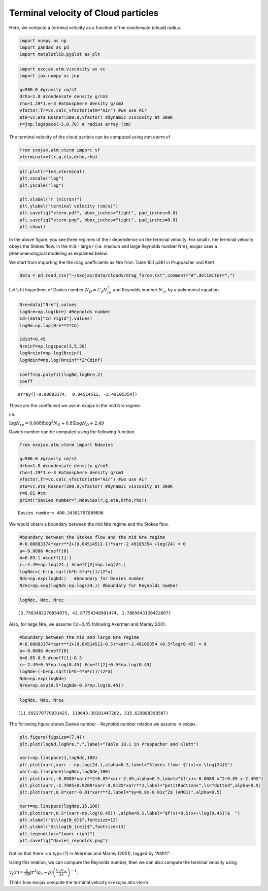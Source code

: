 Terminal velocity of Cloud particles
====================================

Here, we compute a terminal velocity as a function of the condensate
(cloud) radius.

.. code:: ipython3

    import numpy as np
    import pandas as pd
    import matplotlib.pyplot as plt

.. code:: ipython3

    import exojax.atm.viscosity as vc
    import jax.numpy as jnp
    
    g=980.0 #gravity cm/s2
    drho=1.0 #condensate density g/cm3
    rho=1.29*1.e-3 #atmosphere density g/cm3
    vfactor,Tr=vc.calc_vfactor(atm="Air") #we use Air
    eta=vc.eta_Rosner(300.0,vfactor) #dynamic viscosity at 300K
    r=jnp.logspace(-5,0,70) # radius array (cm)

The terminal velocity of the cloud particle can be computed using
atm.vterm.vf

.. code:: ipython3

    from exojax.atm.vterm import vf
    vterminal=vf(r,g,eta,drho,rho)

.. code:: ipython3

    plt.plot(r*1e4,vterminal)
    plt.xscale("log")
    plt.yscale("log")
    
    plt.xlabel("r (micron)")
    plt.ylabel("terminal velocity (cm/s)")
    plt.savefig("vterm.pdf", bbox_inches="tight", pad_inches=0.0)
    plt.savefig("vterm.png", bbox_inches="tight", pad_inches=0.0)
    plt.show()



.. image:: Terminal_Velocity_of_Cloud_Particles_files/Terminal_Velocity_of_Cloud_Particles_6_0.png


In the above figure, you see three regimes of the r dependence on the
terminal velocity. For small r, the terminal velocity obeys the Stokes
flow. In the mid - large r (i.e. medium and large Reynolds number Nre),
exojax uses a phenomenological modeling as explained below.

We start from importing the the drag coefficients as Nre from Table 10.1
p381 in Pruppacher and Klett

.. code:: ipython3

    data = pd.read_csv("~/exojax/data/clouds/drag_force.txt",comment="#",delimiter=",")

Let’s fit logarithms of Davies number :math:`N_D = C_d N_{re}^2` and
Reynolds number :math:`N_{re}` by a polynomial equation.

.. code:: ipython3

    Nre=data["Nre"].values
    logNre=np.log(Nre) #Reynolds number
    Cd=(data["Cd_rigid"].values)
    logNd=np.log(Nre**2*Cd)
    
    Cdinf=0.45
    Nreinf=np.logspace(3,5,30)
    logNreinf=np.log(Nreinf)
    logNdinf=np.log(Nreinf**2*Cdinf)

.. code:: ipython3

    coeff=np.polyfit(logNd,logNre,2)
    coeff




.. parsed-literal::

    array([-0.00883374,  0.84514511, -2.49105354])



These are the coefficient we use in exojax in the mid Nre regime.

i.e.

:math:`\log{N_{re}} = 0.0088 \log^2{N_{D}} + 0.85 \log{N_{D}} + 2.49`

Davies number can be computed using the following function.

.. code:: ipython3

    from exojax.atm.vterm import Ndavies
    
    g=980.0 #gravity cm/s2
    drho=1.0 #condensate density g/cm3
    rho=1.29*1.e-3 #atmosphere density g/cm3
    vfactor,Tr=vc.calc_vfactor(atm="Air") #we use Air
    eta=vc.eta_Rosner(300.0,vfactor) #dynamic viscosity at 300K
    r=0.01 #cm
    print("Davies number=",Ndavies(r,g,eta,drho,rho))


.. parsed-literal::

    Davies number= 400.34301797889896


We would obtain a boundary between the mid Nre regime and the Stokes
flow.

.. code:: ipython3

    #boundary between the Stokes flow and the mid Nre regime
    #-0.00883374*xarr**2+(0.84514511-1)*xarr-2.49105354 +log(24) = 0
    a=-0.0088 #coeff[0]
    b=0.85-1 #coeff[1]-1
    c=-2.49+np.log(24.) #coeff[2]+np.log(24.)
    logNdc=(-b-np.sqrt(b*b-4*a*c))/(2*a)
    Ndc=np.exp(logNdc)   #boundary for Davies number
    Nrec=np.exp(logNdc-np.log(24.)) #boundary for Reynolds number

.. code:: ipython3

    logNdc, Ndc, Nrec




.. parsed-literal::

    (3.7583482270854875, 42.87754348901474, 1.7865643120422807)



Also, for large Nre, we assume Cd=0.45 following Akerman and Marley
2001.

.. code:: ipython3

    #boundary between the mid and large Nre regime
    #-0.00883374*xarr**2+(0.84514511-0.5)*xarr-2.49105354 +0.5*log(0.45) = 0
    a=-0.0088 #coeff[0]
    b=0.85-0.5 #coeff[1]-0.5
    c=-2.49+0.5*np.log(0.45) #coeff[2]+0.5*np.log(0.45)
    logNde=(-b+np.sqrt(b*b-4*a*c))/(2*a)
    Nde=np.exp(logNde)
    Nree=np.exp(0.5*logNde-0.5*np.log(0.45))

.. code:: ipython3

    logNde, Nde, Nree




.. parsed-literal::

    (11.692270778931425, 119643.38181447262, 515.629888398587)



The following figure shows Davies number - Reynolds number relation we
assume in exojax.

.. code:: ipython3

    plt.figure(figsize=(7,4))
    plt.plot(logNd,logNre,".",label="Table 10.1 in Pruppacher and Klett")
    
    xarr=np.linspace(1,logNdc,100)
    plt.plot(xarr,xarr - np.log(24.),alpha=0.5,label="Stokes flow: $f(x)=x-\log{24}$")
    xarr=np.linspace(logNdc,logNde,100)
    plt.plot(xarr,-0.0088*xarr**2+0.85*xarr-2.49,alpha=0.5,label="$f(x)=-0.0088 x^2+0.85 x-2.49$")
    plt.plot(xarr,-2.7905+0.9209*xarr-0.0135*xarr**2,label="petitRadtrans",ls="dotted",alpha=0.5)
    plt.plot(xarr,0.8*xarr-0.01*xarr**2,label="$y=0.8x-0.01x^2$ (AM01)",alpha=0.5)
    
    xarr=np.linspace(logNde,15,100)
    plt.plot(xarr,0.5*(xarr-np.log(0.45)) ,alpha=0.5,label="$f(x)=0.5(x+\\log{0.45})$  ")
    plt.xlabel("$\\log{N_d}$",fontsize=13)
    plt.ylabel("$\\log{N_{re}}$",fontsize=13)
    plt.legend(loc="lower right")
    plt.savefig("davies_reynolds.png")



.. image:: Terminal_Velocity_of_Cloud_Particles_files/Terminal_Velocity_of_Cloud_Particles_22_0.png


Notice that there is a typo (?) in Akerman and Marley (2001), tagged by
“AM01”.

Using this relation, we can compute the Reynolds number, then we can
also compute the terminal velocity using

:math:`v_f(r) = \frac{2}{9 \eta} g r^2 (\rho_c - \rho) \left( \frac{C_d N_{re}}{24} \right)^{-1}`.

That’s how exojax compute the terminal velocity in exojax.atm.vterm

